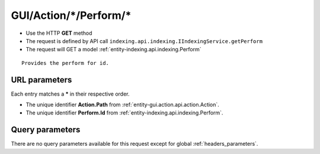 .. _reuqest-GET-GUI/Action/*/Perform/*:

**GUI/Action/*/Perform/***
==========================================================

* Use the HTTP **GET** method
* The request is defined by API call ``indexing.api.indexing.IIndexingService.getPerform``

  
* The request will GET a model :ref:`entity-indexing.api.indexing.Perform`

::

   Provides the perform for id.


URL parameters
-------------------------------------
Each entry matches a **\*** in their respective order.

* The unique identifier **Action.Path** from :ref:`entity-gui.action.api.action.Action`.
* The unique identifier **Perform.Id** from :ref:`entity-indexing.api.indexing.Perform`.


Query parameters
-------------------------------------
There are no query parameters available for this request except for global :ref:`headers_parameters`.
